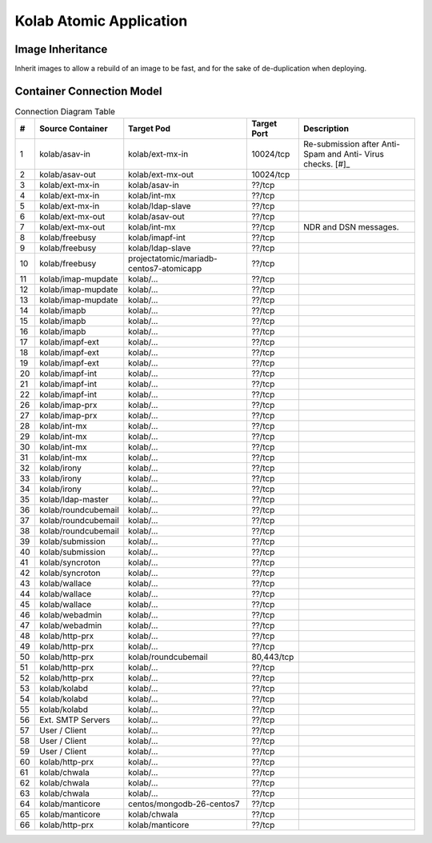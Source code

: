 ========================
Kolab Atomic Application
========================

Image Inheritance
=================

Inherit images to allow a rebuild of an image to be fast, and for the
sake of de-duplication when deploying.

.. graphviz::

    digraph docker {
            splines = true;
            overlab = prism;

            edge [color=gray50, fontname=Calibri, fontsize=11];
            node [shape=record, fontname=Calibri, fontsize=11];

            "centos/centos7";
            "projectatomic/atomicapp";
            "rhel7";

            "kolab/base";
            "kolab/base-asav";
            "kolab/base-imap";
            "kolab/base-ldap";
            "kolab/base-mx";
            "kolab/base-web";
            "kolab/base-web-rc";

            "kolab/mongodb";

            subgraph cluster_asav {
                    color = white;

                    "kolab/asav-in";
                    "kolab/asav-out";
                }

            subgraph cluster_imap {
                    color = white;

                    "kolab/imap-prx";
                    "kolab/imapf-ext";
                    "kolab/imapf-int";
                    "kolab/imap-mupdate";
                    "kolab/imapb";
                }

            subgraph cluster_ldap {
                    color = "white";

                    "kolab/ldap-master";
                    "kolab/ldap-slave";
                }

            subgraph cluster_mx {
                    color = white;

                    "kolab/asav-in";
                    "kolab/asav-out";
                    "kolab/ext-mx-in";
                    "kolab/ext-mx-out";
                    "kolab/int-mx";
                    "kolab/submission";
                    "kolab/wallace";
                }

            subgraph cluster_web {
                    color = white;

                    "kolab/chwala";
                    "kolab/freebusy";
                    "kolab/http-prx";
                    "kolab/irony";
                    "kolab/manticore";
                    "kolab/roundcubemail";
                    "kolab/syncroton";
                    "kolab/webadmin";
                }

            "centos/centos7" -> "kolab/mongodb" [dir=back];
            "rhel7" -> "projectatomic/atomicapp" [dir=back];
            "projectatomic/atomicapp" -> "kolab/base" [dir=back];

            "kolab/base" -> "kolab/base-asav" [dir=back];
            "kolab/base" -> "kolab/base-imap" [dir=back];
            "kolab/base" -> "kolab/base-ldap" [dir=back];
            "kolab/base" -> "kolab/base-mx" [dir=back];
            "kolab/base" -> "kolab/base-web" [dir=back];
            "kolab/base" -> "kolab/kolabd" [dir=back];
            "kolab/base" -> "kolab/manticore" [dir=back];

            "kolab/base-asav" ->
                    "kolab/asav-in",
                    "kolab/asav-out" [dir=back];

            "kolab/base-imap" ->
                    "kolab/imap-prx",
                    "kolab/imapf-int",
                    "kolab/imapf-ext",
                    "kolab/imap-mupdate",
                    "kolab/imapb" [dir=back];

            "kolab/base-ldap" ->
                    "kolab/ldap-master",
                    "kolab/ldap-slave" [dir=back];

            "kolab/base-mx" ->
                    "kolab/ext-mx-in",
                    "kolab/ext-mx-out",
                    "kolab/int-mx",
                    "kolab/submission",
                    "kolab/wallace" [dir=back];

            "kolab/base-web" ->
                    "kolab/http-prx",
                    "kolab/webadmin",
                    "kolab/base-web-rc" [dir=back];

            "kolab/base-web-rc" ->
                    "kolab/chwala",
                    "kolab/freebusy",
                    "kolab/irony",
                    "kolab/roundcubemail",
                    "kolab/syncroton" [dir=back];
        }

Container Connection Model
==========================

.. graphviz::

    digraph {
            splines = true;
            overlab = prism;

            edge [color=gray50, fontname=Calibri, fontsize=11];
            node [style=filled, shape=record, fontname=Calibri, fontsize=11];

            "External SMTP Servers" [color="#FFEEEE"];
            "User / Client" [color="#FFEEEE"];

            subgraph cluster_db {
                    color = "white";

                    "kolab/mongdb-centos7-atomicapp";
                    "projectatomic/mariadb-centos7-atomicapp";
                }

            "kolab/kolabd";

            subgraph cluster_asav {
                    color = white;

                    "kolab/asav-in";
                    "kolab/asav-out";
                }

            subgraph cluster_imap {
                    color = white;

                    "kolab/imap-prx";
                    "kolab/imapf-ext";
                    "kolab/imapf-int";
                    "kolab/imap-mupdate";
                    "kolab/imapb";
                }

            subgraph cluster_ldap {
                    color = white;

                    "kolab/ldap-master";
                    "kolab/ldap-slave";
                }

            subgraph cluster_mx {
                    color = white;

                    "kolab/ext-mx-in";
                    "kolab/ext-mx-out";
                    "kolab/int-mx";
                    "kolab/submission";
                    "kolab/wallace";
                }

            subgraph cluster_web {
                    color = white;

                    "kolab/chwala";
                    "kolab/freebusy";
                    "kolab/http-prx";
                    "kolab/irony";
                    "kolab/manticore";
                    "kolab/roundcubemail";
                    "kolab/syncroton";
                    "kolab/webadmin";
                }

            "kolab/asav-in" -> "kolab/ext-mx-in"        [label="(1)"];
            "kolab/asav-out" -> "kolab/ext-mx-out"      [label="(2)"];

            "kolab/chwala" -> "kolab/imapf-int"         [label="(61)"];
            "kolab/chwala" -> "kolab/ldap-slave"        [label="(62)"];
            "kolab/chwala" -> "projectatomic/mariadb-centos7-atomicapp" [label="(63)"];

            "kolab/ext-mx-in" -> "kolab/asav-in"        [label="(3)"];
            "kolab/ext-mx-in" -> "kolab/int-mx"         [label="(4)"];
            "kolab/ext-mx-in" -> "kolab/ldap-slave"     [label="(5)"];

            "kolab/ext-mx-out" -> "kolab/asav-out"      [label="(6)"];
            "kolab/ext-mx-out" -> "kolab/int-mx"        [label="(7)"];

            "kolab/freebusy" -> "kolab/imapf-int"       [label="(8)"];
            "kolab/freebusy" -> "kolab/ldap-slave"      [label="(9)"];
            "kolab/freebusy" -> "projectatomic/mariadb-centos7-atomicapp" [label="(10)"];

            "kolab/http-prx" -> "kolab/chwala"          [label="(60)"];
            "kolab/http-prx" -> "kolab/freebusy"        [label="(48)"];
            "kolab/http-prx" -> "kolab/irony"           [label="(49)"];
            "kolab/http-prx" -> "kolab/manticore"       [label="(66)"];
            "kolab/http-prx" -> "kolab/roundcubemail"   [label="(50)"];
            "kolab/http-prx" -> "kolab/syncroton"       [label="(51)"];
            "kolab/http-prx" -> "kolab/webadmin"        [label="(52)"];

            "kolab/imap-mupdate" -> "kolab/imapf-ext"   [label="(11)"];
            "kolab/imap-mupdate" -> "kolab/imapf-int"   [label="(12)"];
            "kolab/imap-mupdate" -> "kolab/ldap-slave"  [label="(13)"];

            "kolab/imapb" -> "kolab/imap-mupdate"       [label="(14)"];
            "kolab/imapb" -> "kolab/int-mx"             [label="(15)"];
            "kolab/imapb" -> "kolab/ldap-slave"         [label="(16)"];

            "kolab/imapf-ext" -> "kolab/imap-mupdate"   [label="(17)"];
            "kolab/imapf-ext" -> "kolab/imapb"          [label="(18)"];
            "kolab/imapf-ext" -> "kolab/ldap-slave"     [label="(19)"];

            "kolab/imapf-int" -> "kolab/imap-mupdate"   [label="(20)"];
            "kolab/imapf-int" -> "kolab/imapb"          [label="(21)"];
            "kolab/imapf-int" -> "kolab/ldap-slave"     [label="(22)"];

            "kolab/imap-prx" -> "kolab/imapf-ext"       [label="(26)"];
            "kolab/imap-prx" -> "kolab/ldap-slave"      [label="(27)"];

            "kolab/int-mx" -> "kolab/ext-mx-out"        [label="(28)"];
            "kolab/int-mx" -> "kolab/imapb"             [label="(29)"];
            "kolab/int-mx" -> "kolab/ldap-slave"        [label="(30)"];
            "kolab/int-mx" -> "kolab/wallace"           [label="(31)"];

            "kolab/irony" -> "kolab/imapf-int"          [label="(32)"];
            "kolab/irony" -> "kolab/ldap-slave"         [label="(33)"];
            "kolab/irony" -> "projectatomic/mariadb-centos7-atomicapp" [label="(34)"];

            "kolab/kolabd" -> "kolab/imapb"             [label="(53)"];
            "kolab/kolabd" -> "kolab/imapf-int"         [label="(54)"];
            "kolab/kolabd" -> "kolab/ldap-master"       [label="(55)"];

            "kolab/ldap-master" -> "kolab/ldap-slave"   [label="(35)"];

            "kolab/manticore" -> "centos/mongodb-26-centos7" [label="(64)"];
            "kolab/manticore" -> "kolab/chwala"         [label="(65)"];

            "kolab/roundcubemail" -> "kolab/freebusy"   [label="(36)"];
            "kolab/roundcubemail" -> "kolab/imapf-int"  [label="(37)"];
            "kolab/roundcubemail" -> "projectatomic/mariadb-centos7-atomicapp" [label="(38)"];

            "kolab/submission" -> "kolab/int-mx"        [label="(39)"];
            "kolab/submission" -> "kolab/ldap-slave"    [label="(40)"];

            "kolab/syncroton" -> "kolab/imapf-int"      [label="(41)"];
            "kolab/syncroton" -> "projectatomic/mariadb-centos7-atomicapp" [label="(42)"];

            "kolab/wallace" -> "kolab/imapf-int"        [label="(43)"];
            "kolab/wallace" -> "kolab/int-mx"           [label="(44)"];
            "kolab/wallace" -> "kolab/ldap-slave"       [label="(45)"];

            "kolab/webadmin" -> "kolab/ldap-master"     [label="(46)"];
            "kolab/webadmin" -> "projectatomic/mariadb-centos7-atomicapp" [label="(47)"];

            "External SMTP Servers" -> "kolab/ext-mx-in"[label="(56)"];
            "User / Client" -> "kolab/http-prx"         [label="(57)"];
            "User / Client" -> "kolab/imap-prx"         [label="(58)"];
            "User / Client" -> "kolab/submission"       [label="(59)"];
        }

.. table:: Connection Diagram Table

    +----+---------------------+-----------------------------------------+-------------+-----------------------+
    |  # | Source Container    | Target Pod                              | Target Port | Description           |
    +====+=====================+=========================================+=============+=======================+
    |  1 | kolab/asav-in       | kolab/ext-mx-in                         |   10024/tcp | Re-submission after   |
    |    |                     |                                         |             | Anti-Spam and Anti-   |
    |    |                     |                                         |             | Virus checks. [#]_    |
    +----+---------------------+-----------------------------------------+-------------+-----------------------+
    |  2 | kolab/asav-out      | kolab/ext-mx-out                        |   10024/tcp |                       |
    +----+---------------------+-----------------------------------------+-------------+-----------------------+
    |  3 | kolab/ext-mx-in     | kolab/asav-in                           |      ??/tcp |                       |
    +----+---------------------+-----------------------------------------+-------------+-----------------------+
    |  4 | kolab/ext-mx-in     | kolab/int-mx                            |      ??/tcp |                       |
    +----+---------------------+-----------------------------------------+-------------+-----------------------+
    |  5 | kolab/ext-mx-in     | kolab/ldap-slave                        |      ??/tcp |                       |
    +----+---------------------+-----------------------------------------+-------------+-----------------------+
    |  6 | kolab/ext-mx-out    | kolab/asav-out                          |      ??/tcp |                       |
    +----+---------------------+-----------------------------------------+-------------+-----------------------+
    |  7 | kolab/ext-mx-out    | kolab/int-mx                            |      ??/tcp | NDR and DSN messages. |
    +----+---------------------+-----------------------------------------+-------------+-----------------------+
    |  8 | kolab/freebusy      | kolab/imapf-int                         |      ??/tcp |                       |
    +----+---------------------+-----------------------------------------+-------------+-----------------------+
    |  9 | kolab/freebusy      | kolab/ldap-slave                        |      ??/tcp |                       |
    +----+---------------------+-----------------------------------------+-------------+-----------------------+
    | 10 | kolab/freebusy      | projectatomic/mariadb-centos7-atomicapp |      ??/tcp |                       |
    +----+---------------------+-----------------------------------------+-------------+-----------------------+
    | 11 | kolab/imap-mupdate  | kolab/...                               |      ??/tcp |                       |
    +----+---------------------+-----------------------------------------+-------------+-----------------------+
    | 12 | kolab/imap-mupdate  | kolab/...                               |      ??/tcp |                       |
    +----+---------------------+-----------------------------------------+-------------+-----------------------+
    | 13 | kolab/imap-mupdate  | kolab/...                               |      ??/tcp |                       |
    +----+---------------------+-----------------------------------------+-------------+-----------------------+
    | 14 | kolab/imapb         | kolab/...                               |      ??/tcp |                       |
    +----+---------------------+-----------------------------------------+-------------+-----------------------+
    | 15 | kolab/imapb         | kolab/...                               |      ??/tcp |                       |
    +----+---------------------+-----------------------------------------+-------------+-----------------------+
    | 16 | kolab/imapb         | kolab/...                               |      ??/tcp |                       |
    +----+---------------------+-----------------------------------------+-------------+-----------------------+
    | 17 | kolab/imapf-ext     | kolab/...                               |      ??/tcp |                       |
    +----+---------------------+-----------------------------------------+-------------+-----------------------+
    | 18 | kolab/imapf-ext     | kolab/...                               |      ??/tcp |                       |
    +----+---------------------+-----------------------------------------+-------------+-----------------------+
    | 19 | kolab/imapf-ext     | kolab/...                               |      ??/tcp |                       |
    +----+---------------------+-----------------------------------------+-------------+-----------------------+
    | 20 | kolab/imapf-int     | kolab/...                               |      ??/tcp |                       |
    +----+---------------------+-----------------------------------------+-------------+-----------------------+
    | 21 | kolab/imapf-int     | kolab/...                               |      ??/tcp |                       |
    +----+---------------------+-----------------------------------------+-------------+-----------------------+
    | 22 | kolab/imapf-int     | kolab/...                               |      ??/tcp |                       |
    +----+---------------------+-----------------------------------------+-------------+-----------------------+
    | 26 | kolab/imap-prx      | kolab/...                               |      ??/tcp |                       |
    +----+---------------------+-----------------------------------------+-------------+-----------------------+
    | 27 | kolab/imap-prx      | kolab/...                               |      ??/tcp |                       |
    +----+---------------------+-----------------------------------------+-------------+-----------------------+
    | 28 | kolab/int-mx        | kolab/...                               |      ??/tcp |                       |
    +----+---------------------+-----------------------------------------+-------------+-----------------------+
    | 29 | kolab/int-mx        | kolab/...                               |      ??/tcp |                       |
    +----+---------------------+-----------------------------------------+-------------+-----------------------+
    | 30 | kolab/int-mx        | kolab/...                               |      ??/tcp |                       |
    +----+---------------------+-----------------------------------------+-------------+-----------------------+
    | 31 | kolab/int-mx        | kolab/...                               |      ??/tcp |                       |
    +----+---------------------+-----------------------------------------+-------------+-----------------------+
    | 32 | kolab/irony         | kolab/...                               |      ??/tcp |                       |
    +----+---------------------+-----------------------------------------+-------------+-----------------------+
    | 33 | kolab/irony         | kolab/...                               |      ??/tcp |                       |
    +----+---------------------+-----------------------------------------+-------------+-----------------------+
    | 34 | kolab/irony         | kolab/...                               |      ??/tcp |                       |
    +----+---------------------+-----------------------------------------+-------------+-----------------------+
    | 35 | kolab/ldap-master   | kolab/...                               |      ??/tcp |                       |
    +----+---------------------+-----------------------------------------+-------------+-----------------------+
    | 36 | kolab/roundcubemail | kolab/...                               |      ??/tcp |                       |
    +----+---------------------+-----------------------------------------+-------------+-----------------------+
    | 37 | kolab/roundcubemail | kolab/...                               |      ??/tcp |                       |
    +----+---------------------+-----------------------------------------+-------------+-----------------------+
    | 38 | kolab/roundcubemail | kolab/...                               |      ??/tcp |                       |
    +----+---------------------+-----------------------------------------+-------------+-----------------------+
    | 39 | kolab/submission    | kolab/...                               |      ??/tcp |                       |
    +----+---------------------+-----------------------------------------+-------------+-----------------------+
    | 40 | kolab/submission    | kolab/...                               |      ??/tcp |                       |
    +----+---------------------+-----------------------------------------+-------------+-----------------------+
    | 41 | kolab/syncroton     | kolab/...                               |      ??/tcp |                       |
    +----+---------------------+-----------------------------------------+-------------+-----------------------+
    | 42 | kolab/syncroton     | kolab/...                               |      ??/tcp |                       |
    +----+---------------------+-----------------------------------------+-------------+-----------------------+
    | 43 | kolab/wallace       | kolab/...                               |      ??/tcp |                       |
    +----+---------------------+-----------------------------------------+-------------+-----------------------+
    | 44 | kolab/wallace       | kolab/...                               |      ??/tcp |                       |
    +----+---------------------+-----------------------------------------+-------------+-----------------------+
    | 45 | kolab/wallace       | kolab/...                               |      ??/tcp |                       |
    +----+---------------------+-----------------------------------------+-------------+-----------------------+
    | 46 | kolab/webadmin      | kolab/...                               |      ??/tcp |                       |
    +----+---------------------+-----------------------------------------+-------------+-----------------------+
    | 47 | kolab/webadmin      | kolab/...                               |      ??/tcp |                       |
    +----+---------------------+-----------------------------------------+-------------+-----------------------+
    | 48 | kolab/http-prx      | kolab/...                               |      ??/tcp |                       |
    +----+---------------------+-----------------------------------------+-------------+-----------------------+
    | 49 | kolab/http-prx      | kolab/...                               |      ??/tcp |                       |
    +----+---------------------+-----------------------------------------+-------------+-----------------------+
    | 50 | kolab/http-prx      | kolab/roundcubemail                     |  80,443/tcp |                       |
    +----+---------------------+-----------------------------------------+-------------+-----------------------+
    | 51 | kolab/http-prx      | kolab/...                               |      ??/tcp |                       |
    +----+---------------------+-----------------------------------------+-------------+-----------------------+
    | 52 | kolab/http-prx      | kolab/...                               |      ??/tcp |                       |
    +----+---------------------+-----------------------------------------+-------------+-----------------------+
    | 53 | kolab/kolabd        | kolab/...                               |      ??/tcp |                       |
    +----+---------------------+-----------------------------------------+-------------+-----------------------+
    | 54 | kolab/kolabd        | kolab/...                               |      ??/tcp |                       |
    +----+---------------------+-----------------------------------------+-------------+-----------------------+
    | 55 | kolab/kolabd        | kolab/...                               |      ??/tcp |                       |
    +----+---------------------+-----------------------------------------+-------------+-----------------------+
    | 56 | Ext. SMTP Servers   | kolab/...                               |      ??/tcp |                       |
    +----+---------------------+-----------------------------------------+-------------+-----------------------+
    | 57 | User / Client       | kolab/...                               |      ??/tcp |                       |
    +----+---------------------+-----------------------------------------+-------------+-----------------------+
    | 58 | User / Client       | kolab/...                               |      ??/tcp |                       |
    +----+---------------------+-----------------------------------------+-------------+-----------------------+
    | 59 | User / Client       | kolab/...                               |      ??/tcp |                       |
    +----+---------------------+-----------------------------------------+-------------+-----------------------+
    | 60 | kolab/http-prx      | kolab/...                               |      ??/tcp |                       |
    +----+---------------------+-----------------------------------------+-------------+-----------------------+
    | 61 | kolab/chwala        | kolab/...                               |      ??/tcp |                       |
    +----+---------------------+-----------------------------------------+-------------+-----------------------+
    | 62 | kolab/chwala        | kolab/...                               |      ??/tcp |                       |
    +----+---------------------+-----------------------------------------+-------------+-----------------------+
    | 63 | kolab/chwala        | kolab/...                               |      ??/tcp |                       |
    +----+---------------------+-----------------------------------------+-------------+-----------------------+
    | 64 | kolab/manticore     | centos/mongodb-26-centos7               |      ??/tcp |                       |
    +----+---------------------+-----------------------------------------+-------------+-----------------------+
    | 65 | kolab/manticore     | kolab/chwala                            |      ??/tcp |                       |
    +----+---------------------+-----------------------------------------+-------------+-----------------------+
    | 66 | kolab/http-prx      | kolab/manticore                         |      ??/tcp |                       |
    +----+---------------------+-----------------------------------------+-------------+-----------------------+

